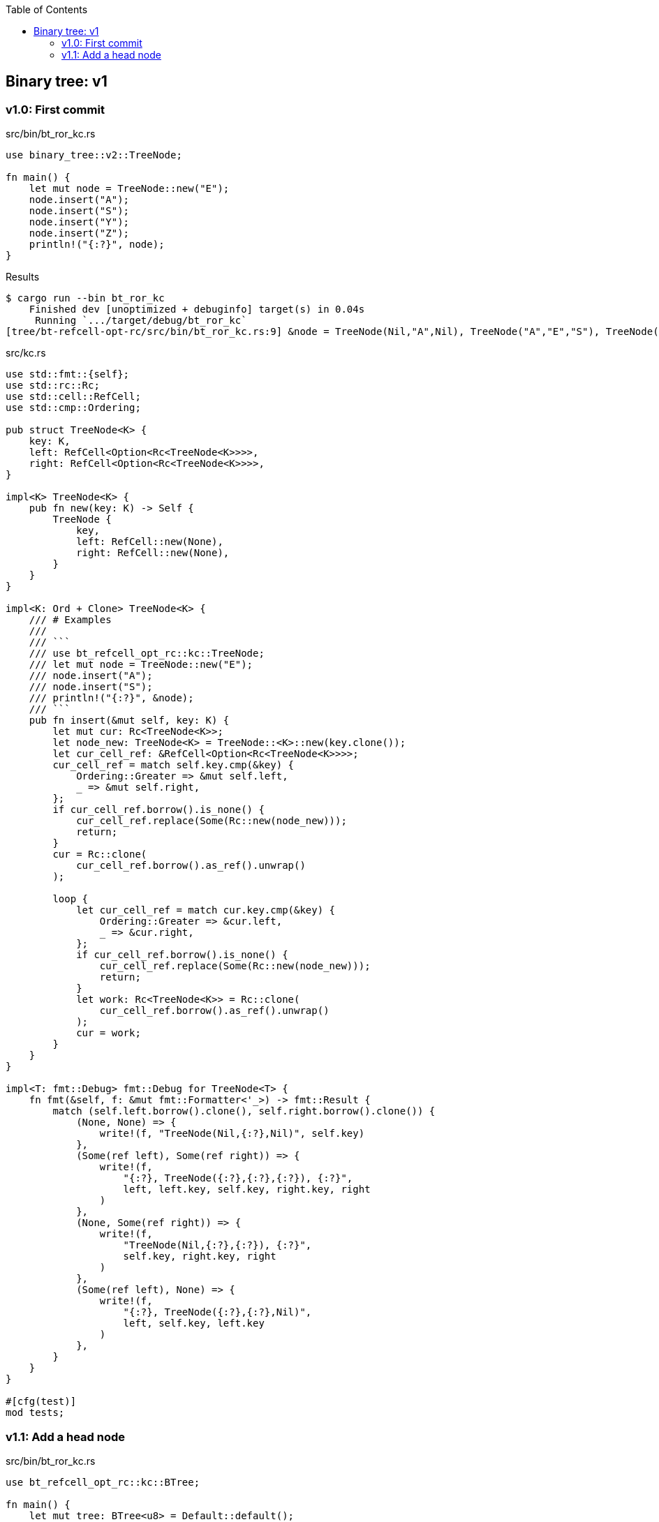 ifndef::leveloffset[]
:toc: left
:toclevels: 3
:icons: font
endif::[]

== Binary tree: v1

=== v1.0: First commit

[source,rust]
.src/bin/bt_ror_kc.rs
----
use binary_tree::v2::TreeNode;

fn main() {
    let mut node = TreeNode::new("E");
    node.insert("A");
    node.insert("S");
    node.insert("Y");
    node.insert("Z");
    println!("{:?}", node);
}
----

[source,console]
.Results
----
$ cargo run --bin bt_ror_kc
    Finished dev [unoptimized + debuginfo] target(s) in 0.04s
     Running `.../target/debug/bt_ror_kc`
[tree/bt-refcell-opt-rc/src/bin/bt_ror_kc.rs:9] &node = TreeNode(Nil,"A",Nil), TreeNode("A","E","S"), TreeNode(Nil,"S","Y"), TreeNode(Nil,"Y","Z"), TreeNode(Nil,"Z",Nil)
----

[source,rust]
.src/kc.rs
----
use std::fmt::{self};
use std::rc::Rc;
use std::cell::RefCell;
use std::cmp::Ordering;

pub struct TreeNode<K> {
    key: K,
    left: RefCell<Option<Rc<TreeNode<K>>>>,
    right: RefCell<Option<Rc<TreeNode<K>>>>,
}

impl<K> TreeNode<K> {
    pub fn new(key: K) -> Self {
        TreeNode {
            key,
            left: RefCell::new(None),
            right: RefCell::new(None),
        }
    }
}

impl<K: Ord + Clone> TreeNode<K> {
    /// # Examples
    ///
    /// ```
    /// use bt_refcell_opt_rc::kc::TreeNode;
    /// let mut node = TreeNode::new("E");
    /// node.insert("A");
    /// node.insert("S");
    /// println!("{:?}", &node);
    /// ```
    pub fn insert(&mut self, key: K) {
        let mut cur: Rc<TreeNode<K>>;
        let node_new: TreeNode<K> = TreeNode::<K>::new(key.clone());
        let cur_cell_ref: &RefCell<Option<Rc<TreeNode<K>>>>;
        cur_cell_ref = match self.key.cmp(&key) {
            Ordering::Greater => &mut self.left,
            _ => &mut self.right,
        };
        if cur_cell_ref.borrow().is_none() {
            cur_cell_ref.replace(Some(Rc::new(node_new)));
            return;
        }
        cur = Rc::clone(
            cur_cell_ref.borrow().as_ref().unwrap()
        );

        loop {
            let cur_cell_ref = match cur.key.cmp(&key) {
                Ordering::Greater => &cur.left,
                _ => &cur.right,
            };
            if cur_cell_ref.borrow().is_none() {
                cur_cell_ref.replace(Some(Rc::new(node_new)));
                return;
            }
            let work: Rc<TreeNode<K>> = Rc::clone(
                cur_cell_ref.borrow().as_ref().unwrap()
            );
            cur = work;
        }
    }
}

impl<T: fmt::Debug> fmt::Debug for TreeNode<T> {
    fn fmt(&self, f: &mut fmt::Formatter<'_>) -> fmt::Result {
        match (self.left.borrow().clone(), self.right.borrow().clone()) {
            (None, None) => {
                write!(f, "TreeNode(Nil,{:?},Nil)", self.key)
            },
            (Some(ref left), Some(ref right)) => {
                write!(f,
                    "{:?}, TreeNode({:?},{:?},{:?}), {:?}",
                    left, left.key, self.key, right.key, right
                )
            },
            (None, Some(ref right)) => {
                write!(f,
                    "TreeNode(Nil,{:?},{:?}), {:?}",
                    self.key, right.key, right
                )
            },
            (Some(ref left), None) => {
                write!(f,
                    "{:?}, TreeNode({:?},{:?},Nil)",
                    left, self.key, left.key
                )
            },
        }
    }
}

#[cfg(test)]
mod tests;
----

=== v1.1: Add a head node

[source,rust]
.src/bin/bt_ror_kc.rs
----
use bt_refcell_opt_rc::kc::BTree;

fn main() {
    let mut tree: BTree<u8> = Default::default();
    tree.insert(4);
    tree.insert(2);
    tree.insert(1);
    tree.insert(6);
    tree.insert(5);
    println!("{:?}", tree);
    dbg!(&tree);
}
----

[source,console]
.Results
----
$ cargo run --bin bt_ror_kc
   Compiling bt-refcell-opt-rc v0.1.0 (.../tree/bt-refcell-opt-rc)
    Finished dev [unoptimized + debuginfo] target(s) in 3.84s
     Running `.../target/debug/bt_ror_kc`
BTree={TreeNode(Nil,1,Nil), TreeNode(1,2,Nil), TreeNode(2,4,6), TreeNode(Nil,5,Nil), TreeNode(5,6,Nil)}
[tree/bt-refcell-opt-rc/src/bin/bt_ror_kc.rs:11] &tree = BTree={TreeNode(Nil,1,Nil), TreeNode(1,2,Nil), TreeNode(2,4,6), TreeNode(Nil,5,Nil), TreeNode(5,6,Nil)}
----

[source,rust]
.src/kc.rs
----
use std::fmt::{self};
use std::rc::Rc;
use std::cell::RefCell;
use std::cmp::Ordering;

pub struct TreeNode<K> {
    key: K,
    left: RefCell<Option<Rc<TreeNode<K>>>>,
    right: RefCell<Option<Rc<TreeNode<K>>>>,
}

impl<K> TreeNode<K> {
    pub fn new(key: K) -> Self {
        TreeNode {
            key,
            left: RefCell::new(None),
            right: RefCell::new(None),
        }
    }
}

impl<T: fmt::Debug> fmt::Debug for TreeNode<T> {
    fn fmt(&self, f: &mut fmt::Formatter<'_>) -> fmt::Result {
        match (self.left.borrow().clone(), self.right.borrow().clone()) {
            (None, None) => {
                write!(f, "TreeNode(Nil,{:?},Nil)", self.key)
            },
            (Some(ref left), Some(ref right)) => {
                write!(f,
                    "{:?}, TreeNode({:?},{:?},{:?}), {:?}",
                    left, left.key, self.key, right.key, right
                )
            },
            (None, Some(ref right)) => {
                write!(f,
                    "TreeNode(Nil,{:?},{:?}), {:?}",
                    self.key, right.key, right
                )
            },
            (Some(ref left), None) => {
                write!(f,
                    "{:?}, TreeNode({:?},{:?},Nil)",
                    left, left.key, self.key
                )
            },
        }
    }
}

#[derive(Default)]
pub struct BTree<K> {
    head: RefCell<Option<Rc<TreeNode<K>>>>,
}

impl<K: Ord> BTree<K> {
    /// # Examples
    ///
    /// ```
    /// use bt_refcell_opt_rc::kc::BTree;
    /// let mut tree: BTree<&str> = Default::default();
    /// tree.insert("E");
    /// tree.insert("A");
    /// tree.insert("S");
    /// println!("{:?}", &tree);
    /// ```
    pub fn insert(&mut self, key: K) {
        if self.head.borrow().as_ref().is_none() {
            self.head.borrow_mut().replace(
                Rc::new(TreeNode::new(key))
            );
            return;
        }
        let cur_cell_ref = self.head.borrow();
        let cur_ref: &Rc<TreeNode<K>>;
        cur_ref = cur_cell_ref.as_ref().unwrap();

        let mut cur: Rc<TreeNode<K>> = Rc::clone(cur_ref);
        drop(cur_cell_ref);

        loop {
            let cur_cell_ref = match cur.key.cmp(&key) {
                Ordering::Greater => &cur.left,
                _ => &cur.right,
            };
            if cur_cell_ref.borrow().is_none() {
                cur_cell_ref.replace(
                    Some(Rc::new(TreeNode::new(key))
                ));
                return;
            }
            let work: Rc<TreeNode<K>> = Rc::clone(
                cur_cell_ref.borrow().as_ref().unwrap()
            );
            cur = work;
        }
    }
}

impl<T: fmt::Debug> fmt::Debug for BTree<T> {
    fn fmt(&self, f: &mut fmt::Formatter<'_>) -> fmt::Result {
        match self.head.borrow().as_ref() {
            None => write!(f, "BTree {{}}"),
            Some(head) => write!(f, "BTree={{{:?}}}", head),
        }
    }
}

#[cfg(test)]
mod tests;
----
